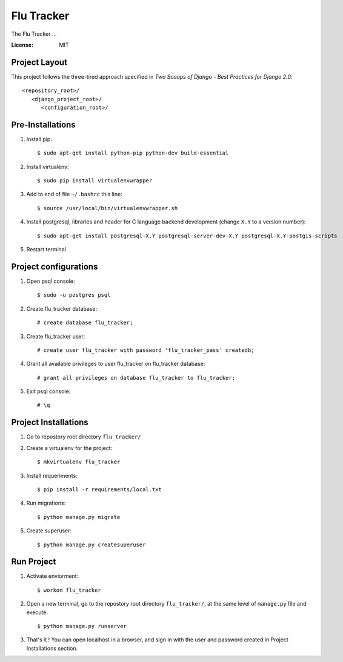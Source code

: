 =============
 Flu Tracker
=============

The Flu Tracker ...

.. image:: https://img.shields.io/badge/built%20with-Cookiecutter%20Django-ff69b4.svg
     :target: https://github.com/pydanny/cookiecutter-django/
     :alt: Built with Cookiecutter Django


:License: MIT


Project Layout
--------------

This project follows the three-tired approach specified in
*Two Scoops of Django - Best Practices for Django 2.0*::

     <repository_root>/
        <django_project_root>/
           <configuration_root>/



Pre-Installations
-----------------

1. Install pip::

     $ sudo apt-get install python-pip python-dev build-essential

#. Install virtualenv::

     $ sudo pip install virtualenvwrapper

#. Add to end of file ``~/.bashrc`` this line::

     $ source /usr/local/bin/virtualenvwrapper.sh

#. Install postgresql, libraries and header for C language backend development (change ``X.Y`` to a version number)::

     $ sudo apt-get install postgresql-X.Y postgresql-server-dev-X.Y postgresql-X.Y-postgis-scripts

#. Restart terminal


Project configurations
----------------------

1. Open psql console::

     $ sudo -u postgres psql

#. Create flu_tracker database::

     # create database flu_tracker;

#. Create flu_tracker user::

     # create user flu_tracker with password 'flu_tracker_pass' createdb;

#. Grant all available privileges to user flu_tracker on flu_tracker database::

     # grant all privileges on database flu_tracker to flu_tracker;

#. Exit psql console::

     # \q


Project Installations
---------------------

1. Go to repostory root directory ``flu_tracker/``
#. Create a virtualenv for the project::

     $ mkvirtualenv flu_tracker

#. Install requeriments::

     $ pip install -r requirements/local.txt

#. Run migrations::

     $ python manage.py migrate

#. Create superuser::

     $ python manage.py createsuperuser


Run Project
-----------

1. Activate enviorment::

     $ workon flu_tracker

#. Open a new terminal, go to the repostory root directory ``flu_tracker/``, at the same level of ``manage.py`` file and execute::

     $ python manage.py runserver

#. That's it ! You can open localhost in a browser, and sign in with the user and password created in Project Installations section.
